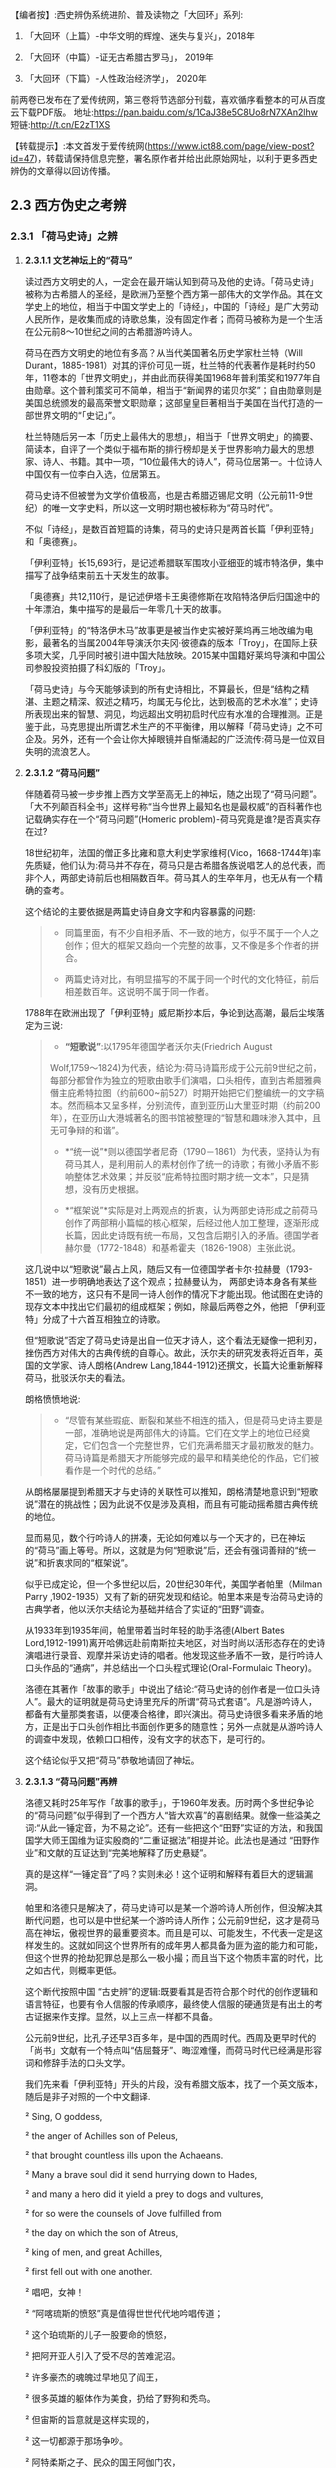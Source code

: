 
【编者按】:西史辨伪系统进阶、普及读物之「大回环」系列:

1. 「大回环（上篇）-中华文明的辉煌、迷失与复兴」，2018年

2. 「大回环（中篇）-证无古希腊古罗马」， 2019年

3. 「大回环（下篇）-人性政治经济学」， 2020年
前两卷已发布在了爱传统网，第三卷将节选部分刊载，喜欢循序看整本的可从百度云下载PDF版。
地址:https://pan.baidu.com/s/1CaJ38e5C8Uo8rN7XAn2lhw
短链:http://t.cn/E2zT1XS

【转载提示】:本文首发于爱传统网(https://www.ict88.com/page/view-post?id=47)，转载请保持信息完整，署名原作者并给出此原始网址，以利于更多西史辨伪的文章得以回访传播。 

[[./img/25-0.png]][[./img/25-1.png]]    

** *2.3 西方伪史之考辨*

*** *2.3.1 「荷马史诗」之辨*

**** *2.3.1.1 文艺神坛上的“荷马”*

读过西方文明史的人，一定会在最开端认知到荷马及他的史诗。「荷马史诗」被称为古希腊人的圣经，是欧洲乃至整个西方第一部伟大的文学作品。其在文学史上的地位，相当于中国文学史上的「诗经」，中国的「诗经」是广大劳动人民所作，是收集而成的诗歌总集，没有固定作者；而荷马被称为是一个生活在公元前8～10世纪之间的古希腊游吟诗人。

荷马在西方文明史的地位有多高？从当代美国著名历史学家杜兰特（Will
Durant，1885-1981）对其的评价可见一斑，杜兰特的代表著作是耗时约50年，11卷本的「世界文明史」，并由此而获得美国1968年普利策奖和1977年自由勋章。这个普利策奖可不简单，相当于“新闻界的诺贝尔奖”；自由勋章则是美国总统颁发的最高荣誉文职勋章；这部皇皇巨著相当于美国在当代打造的一部世界文明的“「史记」”。

杜兰特随后另一本「历史上最伟大的思想」，相当于「世界文明史」的摘要、简读本，自评了一个类似于福布斯的排行榜却是关于世界影响力最大的思想家、诗人、书籍。其中一项，“10位最伟大的诗人”，荷马位居第一。十位诗人中国仅有一位李白入选，位居第五。

荷马史诗不但被誉为文学价值极高，也是古希腊迈锡尼文明（公元前11-9世纪）的唯一文字史料，所以这一文明时期也被标称为“荷马时代”。

不似「诗经」，是数百首短篇的诗集，荷马的史诗只是两首长篇「伊利亚特」和「奥德赛」。

「伊利亚特」长15,693行，是记述希腊联军围攻小亚细亚的城市特洛伊，集中描写了战争结束前五十天发生的故事。

「奥德赛」共12,110行，是记述伊塔卡王奥德修斯在攻陷特洛伊后归国途中的十年漂泊，集中描写的是最后一年零几十天的故事。

「伊利亚特」的“特洛伊木马”故事更是被当作史实被好莱坞再三地改编为电影，最著名的当属2004年导演沃尔夫冈·彼德森的版本「Troy」，在国际上获多项大奖，几乎同时被引进中国大陆放映。2015某中国籍好莱坞导演和中国公司参股投资拍摄了科幻版的「Troy」。

「荷马史诗」与今天能够读到的所有史诗相比，不算最长，但是“结构之精湛、主题之精深、叙述之精巧，均属无与伦比，达到极高的艺术水准”；史诗所表现出来的智慧、洞见，均远超出文明初启时代应有水准的合理推测。正是鉴于此，马克思提出所谓艺术生产的不平衡律，用以解释「荷马史诗」之不可企及。另外，还有一个会让你大掉眼镜并自惭涌起的广泛流传:荷马是一位双目失明的流浪艺人。

**** *2.3.1.2 “荷马问题”*

伴随着荷马被一步步推上西方文学至高无上的神坛，随之出现了“荷马问题”。「大不列颠百科全书」这样号称“当今世界上最知名也是最权威”的百科著作也记载确实存在一个“荷马问题”(Homeric
problem)-荷马究竟是谁?是否真实存在过?

18世纪初年，法国的僧正多比雍和意大利史学家维柯(Vico，1668-1744年)率先质疑，他们认为:荷马并不存在，荷马只是古希腊各族说唱艺人的总代表，而非个人，两部史诗前后也相隔数百年。荷马其人的生卒年月，也无从有一个精确的查考。

这个结论的主要依据是两篇史诗自身文字和内容暴露的问题:

#+begin_quote
- 同篇里面，有不少自相矛盾、不一致的地方，似乎不属于一个人之创作；但大的框架又趋向一个完整的故事，又不像是多个作者的拼合。

- 两篇史诗对比，有明显描写的不属于同一个时代的文化特征，前后相差数百年。这说明不属于同一作者。

#+end_quote

1788年在欧洲出现了「伊利亚特」威尼斯抄本后，争论到达高潮，最后尘埃落定为三说:

#+begin_quote
- *“短歌说”*:以1795年德国学者沃尔夫(Friedrich August
Wolf,1759～1824)为代表，结论为:荷马诗篇形成于公元前9世纪之前，每部分都曾作为独立的短歌由歌手们演唱，口头相传，直到古希腊雅典僭主庇希特拉图（约前600~前527）时期开始把它们整编统一的文字稿本。然而稿本又呈多样，分别流传，直到亚历山大里亚时期（约前200年），在亚历山大港城著名的图书馆被整理的“智慧和趣味渗入其中，且无可争辩的和谐”。

- *“统一说”*则以德国学者尼奇（1790－1861）为代表，坚持认为有荷马其人，是利用前人的素材创作了统一的诗歌；有微小矛盾不影响整体艺术效果；并反驳“庇希特拉图时期才统一文本”，只是猜想，没有历史根据。

- *“框架说”*实际是对上两观点的折衷，认为两部史诗形成之前荷马创作了两部稍小篇幅的核心框架，后经过他人加工整理，逐渐形成长篇，因此史诗既有统一布局，又包含后期引入的矛盾。德国学者赫尔曼（1772-1848）和基希霍夫（1826-1908）主张此说。

#+end_quote

这几说中以“短歌说”最占上风，随后又有一位德国学者卡尔·拉赫曼（1793-1851）进一步明确地表达了这个观点；拉赫曼认为，
两部史诗本身各有某些不一致的地方，这只有不是同一诗人创作的情况下才能出现。他试图在史诗的现存文本中找出它们最初的组成框架；例如，除最后两卷之外，他把
「伊利亚特」分成了十六首互相独立的诗歌。

但“短歌说”否定了荷马史诗是出自一位天才诗人，这个看法无疑像一把利刃，挫伤西方对伟大的古典传统的自尊心。故此，沃尔夫的研究发表将近百年，英国的文学家、诗人朗格(Andrew
Lang,1844-1912)还撰文，长篇大论重新解释荷马，批驳沃尔夫的看法。

朗格愤愤地说:

#+begin_quote
- “尽管有某些瑕疵、断裂和某些不相连的插入，但是荷马史诗主要是一部，准确地说是两部伟大的诗篇。它们在文学上的地位已经奠定，它们包含一个完整世界，它们充满希腊天才最初散发的魅力。荷马诗篇是希腊天才所能够完成的最早和精美绝伦的作品，它们被看作是一个时代的总结。”

#+end_quote

从朗格屡屡提到希腊天才与史诗的关联性可以推知，朗格清楚地意识到“短歌说”潜在的挑战性；因为此说不仅是涉及真相，而且有可能动摇希腊古典传统的地位。

显而易见，数个行吟诗人的拼凑，无论如何难以与一个天才的，已在神坛的“荷马”画上等号。所以，这就是为何“短歌说”后，还会有强词善辩的“统一说”和折衷求同的“框架说”。

似乎已成定论，但一个多世纪以后，20世纪30年代，美国学者帕里（Milman Parry
,1902-1935）又有了新的研究发现和结论。帕里本来是专治荷马史诗的古典学者，他以沃尔夫结论为基础并结合了实证的“田野”调查。

从1933年到1935年间，帕里带着当时年轻的助手洛德(Albert Bates
Lord,1912-1991)离开哈佛远赴前南斯拉夫地区，对当时尚以活形态存在的史诗演唱进行录音、观摩并采访史诗的唱者。他发现这些矛盾不一致，是行吟诗人口头作品的“通病”，并总结出一个口头程式理论(Oral-Formulaic
Theory)。

洛德在其著作「故事的歌手」中说出了结论:“荷马史诗的创作者是一位口头诗人”。最大的证明就是荷马史诗里充斥的所谓“荷马式套语”。凡是游吟诗人，都备有大量那类套语，以便凑合格律，即兴演出。荷马史诗很多看来矛盾的地方，正是出于口头创作相比书面创作更多的随意性；另外一点就是从游吟诗人的调查中发现，依赖口口相传，没有文字的状态下，是可行的。

这个结论似乎又把“荷马”恭敬地请回了神坛。

**** *2.3.1.3 “荷马问题”再辨*

洛德又耗时25年写作「故事的歌手」，于1960年发表。历时两个多世纪争论的“荷马问题”似乎得到了一个西方人“皆大欢喜”的喜剧结果。就像一些溢美之词:“从此一锤定音，为不易之论”。还有一些把这个“田野”实证的方法，和我国国学大师王国维为证实殷商的“二重证据法”相提并论。此法也是通过
“田野作业”和文献的互证达到“完美地解释了历史悬疑”。

真的是这样“一锤定音”了吗？实则未必！这个证明和解释有着巨大的逻辑漏洞。

帕里和洛德只是解决了，荷马史诗可以是某一个游吟诗人所创作，但没解决其断代问题，也可以是中世纪某一个游吟诗人所作；公元前9世纪，这才是荷马高在神坛，傲视世界的最重要资本。而且是可以、可能发生，不代表一定是这样发生的。这就如同这个世界所有的成年男人都具备为匪为盗的能力和可能，但这个世界的抢劫犯罪总是那么一极小撮；而且当下这个物质丰富的时代，比之如古代，则概率更低。

这个断代按照中国
“古史辨”的逻辑:既要看其是否符合那个时代的创作逻辑和语言特征，也要有令人信服的传承顺序，最终使人信服的硬通货是有出土的考古证据来作支撑。显然，以上三点一样都不具备。

公元前9世纪，比孔子还早3百多年，是中国的西周时代。西周及更早时代的「尚书」文献有一个特点叫“佶屈聱牙”、晦涩难懂，而荷马时代已经满是形容词和修辞手法的口头文学。

我们先来看「伊利亚特」开头的片段，没有希腊文版本，找了一个英文版本，随后是非子对照的一个中文翻译.

²   Sing, O goddess, 

²   the anger of Achilles son of Peleus,

²   that brought countless ills upon the Achaeans. 

²   Many a brave soul did it send hurrying down to Hades,

²   and many a hero did it yield a prey to dogs and vultures, 

²   for so were the counsels of Jove fulfilled from 

²   the day on which the son of Atreus,

²   king of men, and great Achilles, 

²   first fell out with one another.

²   唱吧，女神！

²   “阿喀琉斯的愤怒”真是值得世世代代地吟唱传道；

²   这个珀琉斯的儿子一股要命的愤怒，

²   把阿开亚人引入了受不尽的苦难泥沼。

²   许多豪杰的魂魄过早地见了阎王，

²   很多英雄的躯体作为美食，扔给了野狗和秃鸟。

²   但宙斯的旨意就是这样实现的，

²   这一切都源于那场争吵。

²   阿特柔斯之子、民众的国王阿伽门农，

²   和伟大的阿喀琉斯之间，

²   敌对的怒火就从争吵那天开始熊熊燃烧。

再对比一段我国稍后、春秋时期同类型的叙事诗表现形式,
选自「诗经」，原诗共60行，已属诗经里的长诗，这里节选了前20行:

「诗经·卫风·氓」

氓之蚩蚩，抱布贸丝。匪来贸丝，来即我谋。

送子涉淇，至于顿丘。匪我愆期，子无良媒。

将子无怒，秋以为期。乘彼垝垣，以望复关。

不见复关，泣涕涟涟。既见复关，载笑载言。

尔卜尔筮，体无咎言。以尔车来，以我贿迁。

...

对于文明的曙光初露期，*「荷马史诗」*这种文学形式可能发生吗？中国几个世纪后还在惜字如金、咿呀学语；希腊文明已经展开了气势恢弘的长篇叙事。这种属于文艺而非文学的类戏曲、唱白的体裁形式，中国差不多要到13世纪*「元曲」*的阶段才开始出现，也就是马可·波罗（Marco
Polo，公元1254-1324）来中国游历的前后时段。公元前9世纪的希腊，还处于是否有文字还不可考，如何记录还不可知，底层劳动人民已经开始享受这样的“优雅”，属但丁、莎士比亚式的艺术形式。这显然是文字、书写、纸张没有充分“世俗化”之前，人类奢侈精神享受的幻梦。

再来对篇章整体进行分析，同时期的「尚书」文章没有这么大篇幅的，甚至一本书也不及其一篇诗的容量。「荷马史诗」共27803行，史诗的最初原稿谁也没有见过；目前的中文翻译版本，大概在60万字左右。考虑中西方文字表达能力的差异，不管原稿的文字版本是希腊文，阿拉伯文抑或是拉丁文，假定平均每行11个字，这样总字数假定为一个保守、易于比较分析的下限:30万字。

对比我们先秦古文献的字数如下:（版本不同，或有小差异，本数据没有计后来加注的标点）

²  「论语」15900字

²   「孟子」34685字

²   「易经」24107字

²   「尚书」25700字

²   「诗经」39234字

²   「礼记」99010字

²   「左传」196845字

²   「楚辞」约34000字

²   「老子」5056字

²   「庄子」约80400字

²   「荀子」约90800字

²   「韩非子」106131字

²   「墨子」76516字

这个统计可以揭示以下结论:

#+begin_quote
- 由于书写和载体的困难，制约了先秦学者的“著述力”和“表达力”，越早的文献越节约字词、少用修辞。从「论语」依次到「孟子」、「荀子」、「韩非子」的语句和修辞的流变很容易看到这一点。到可事铺陈的汉赋流行的贾谊（前200---前168）、司马相如（前179年-前118年）时期，书写方式和纸张就大有改观；太史公（前145年-约前90)时可以把「史记」写到52万字。

- 先秦的个人著作都很难超过10万字。秦后慢慢就有了纸张应用，开始渐增。这里面有两个例外:

一个是「韩非子」，刚过十万，但韩非子是秦始皇统一中国前两年被陷害致死，他的著作也是后人在秦后整理的。

一个是「左传」，左传是以「春秋」为底本，结合其他国家的史书，逐年积累，集国家之力史官修订的编年史书，所以不能算个人著作。

「礼记」字数多一点，但「礼记」实际成书于汉代，也是汇编之作，非个人著作。

- 结合上一节谈到西方文字、书写、文字载体的状况，西方只要公元前，字数超过10万的所谓个人著作，其作者真实性、成书年代都存疑。先只是存疑，将在后续章节给出一个全面的不可能的证明。

#+end_quote

一部「荷马史诗」相当于咱们
12本「尚书」或「易经」的字数；9本「楚辞」或「孟子」的篇幅；8本「诗经」、25本「论语」、60本「道德经」的容量。或者说，这样一部古希腊迈锡尼时期的史诗，字数相当于我们整个的儒家先秦“经学”的典籍。

对此比较有人或存异议，原始希腊文本可能一行平均没有这么多字，可能也是「诗经」这种，一行4字的形式。但这偏偏是吟唱形式、故事文学所不允许的，这一行4字，如何让听众理解？如何跟随进入你的情节、叙事意境？所以，这古希腊文原本的字数只能是超过30万。

正如前章节铺垫过的观点，文明的发展是渐进的非线性状态，是社会需求的驱动，无法理解也无法相信人类在茹毛饮血的时代，能够有时间去静静欣赏这1万多诗行、长达10多小时的“荷马”式叙事吟唱，能产生这样“高雅”的艺术需求。这恰恰应该是物质文明足够发达后，城市市民社会，在休闲消遣之时才能产生的艺术形式。

所以，号称“一锤定音”的帕里和洛德的“田野”论证，其最大的逻辑漏洞就是用二十世纪存在的吟唱形式，去论证约3000年前的艺术存在；却忽视了这3千年人类文明的语言、文字和艺术形式包括观众各种该有的翻天覆地的变化。

帕里和洛德的另一重大的逻辑漏洞是:他通过南斯拉夫的一个文盲的吟唱艺人，可以诵唱一万多行的曲词，由此来证明口口相传形式，可以在没有文字文本的情况下，从公元前9世纪流传到公元前2世纪。他用一个短期的特例得出一个对“长期”的证明结论；忽视了这近7个世纪的跨度，忽视了口头文学逐步再创作的累积效应。帕里和洛德当然也就没能证明这30万字的稳定流传的可能。

中国的评书特别是戏曲唱本，早期也是师傅带弟子的口传形式，较能和这种艺术形式类比；在有文字辅助的情况下，流传还堪忧，比如:元朝的原版戏曲还有谁在传唱，不经修改的原本能有多大的生命力？如果进行了大量的修改，又如何称其为荷马公元前9世纪的著作？况且荷马的史诗还需要从小亚细亚，到欧洲希腊区再辗转流传到中东的亚历山大城才有所谓的文字定本。在时间和地域的两个大跨度上，这口语方言如何可以维持不变？这可不是帕里和洛德的田野试验所可以解释的。

[[./img/25-2.png]]

**** *2.3.1.4 “哑铃问题”-西方文明之问*

西方这种脱离文化生成的基本逻辑的“辉煌”不只是“荷马史诗”；我们把目光回到本节开头杜兰特的排行榜:世界文明史“10位最伟大的诗人”，李白排在第五，而荷马之后李白之前，是以下西方的“诗仙”。

*第二位*:大卫，代表作「圣经-大卫诗篇」，传说的大卫生活在公元前11-10世纪，有趣的是，这个作者杜兰特自己也不相信，否定了大卫是作者，看来西方这种作品的“张冠李戴”是个常态。他是这样描述的:“「诗篇」的作者我们并不知道是谁，但他肯定不是大卫。大卫是一位有魅力的强盗，他通过劫掠使自己富有，他篡夺了索尔的王位，窃取了他人的妻子，破坏了一切戒律，却被人尊为「诗篇」的虔诚作者”；但更有趣的是三千年前“大卫”的诗和14世纪薄伽丘的作品似乎没有太大语言和表达风格上的差异。

*第三位*:欧里庇得斯（Euripides公元前480
-前406年），与埃斯库罗斯和索福克勒斯并称为希腊三大悲剧大师，一生共创作了九十多部作品，保留至今的剧本有十八部。这确实能让中华文明“相形见惭”:在孔子整理典籍著「春秋」的时期，希腊老百姓就开始在可以容纳三万人的大剧院里，欣赏欧里庇得斯的悲剧。作品用的是类似于莎士比亚时期的戏剧语言。

*第四位*:卢克莱修（Titus Lucretius Carus，公元前99
~ 前55年），罗马共和国末期的诗人和哲学家，和太史公司马迁差不多同时期的人物，以哲理长诗「物性论」（De
Rerum Natura）著称于世。

「物性论」的主题:谴责战争，抨击宗教，试图揭示自然、社会以及人类灵魂的本性和规律，从而推进了古代原子论哲学。但注意，这首开始讨论原子唯物论/，/分为六卷的长诗「物性论」，号称成书于公元前60年，却是公元1473年才被波吉奥（意大利人文主义者）从故纸堆中发掘出来的，此前的传承无从查考。原诗长7千多行，相当于荷马「伊利亚特」的一半；中文译文字数约15万，和我们前面估测「荷马史诗」原文的总字数基本相符，「荷马史诗」相当于四本「物性论」；「物性论」的商务印书馆1981译版达
431页，译林出版社2012年的译本达 390页。

逐个分析完这些西方“诗仙”，这个排列我们可以发现一个现象，排在李白之前基本都是公元前的人物，而李白之后的:

第六位:但丁·阿利基耶里(意大利，Dante Alighieri，公元1265－1321年)

第七位:威廉·莎士比亚（英国，William Shakespeare，公元1654－1616年）

第八位:约翰·济慈(英国，John Keats ，公元1795-1821年)

第九位:珀西·比希·雪莱（英国，Percy Bysshe Shelley，公元1792-1822年）

第十位:沃尔特·惠特曼（美国，Walt Whitman，公元1819-1892年）

这些都是文艺复兴后的人物。中间的14个多世纪，似乎就是西方文化的荒漠或黑洞。一个类“李约瑟问题”的“*哑铃问题*”就很自然会在读者脑中产生:

#+begin_quote
- 西方文化为何会出现这种“哑铃”式两头沉的现象，而不是正常的倒金字塔式，逐步地向上发展？

- 在其他的领域，哲学（思想）和科学等也会发现类似的现象。后面将陆续叙及。

#+end_quote

*2.3.1.5 “荷马问题”新释*

前面还仅是从文辞特点、艺术形式、文化比较学的角度对荷马史诗进行了一个初步的断代分析。古文献要证明其作者和确切年代，更重要的是版本或抄本的“传承有序”，荷马史诗的文本传承路径，则存在更让人“匪夷所思”的困惑。

前面提过，公元前6世纪，古希腊雅典僭主庇希特拉图（约前600~前527）时期，对荷马史诗形成过一个统一文本的猜想，目前没有任何史料支撑，有记载的是以下路线:第一个对史诗进行整理的人是埃及的泽诺多托斯（公元前
285年左右），据说他对原诗的文字作过加工增删；每部均分成24卷。第二个校订学者是阿里斯托芬（公元前 195年左右）；第三个学者是阿里斯托芬的弟子阿里斯塔科斯（公元前160年左右）。这三位都是当时中东地区最大的学术中心-埃及托勒密王朝亚历山大港城著名的图书馆的主管人。

史诗再从中东传到欧洲，是约千年以后，十字军东征，欧洲人从中东地区带回来了所谓的荷马史诗。于是，荷马史诗在文艺复兴时期被重新发现。

这中间的最大问题就是这个“重新发现”，几乎所有的古希腊文献，都是按照以上的传承路径希腊-」中东-」欧洲，沉睡千年后被“重新发现的”。包括下面要重点谈及的亚里士多德的数百万言著作。这个路径本身也是存疑的，他们只是“重新发现”时推测、声称的路径。

但在进入下一节之前，非子有必要依据以上的分析，对荷马史诗先给出一个半推理、半确定的结论，进一步的论证且留待后续章节。

#+begin_quote
1. 希腊、小亚细亚地区，古代确有这么一个吟游唱曲谋生的群体，往往可能还是盲人。

2. 在该地区没有文字之前，「伊利亚特」和「奥德赛」的“人神共存”的神话故事主线，就像中国的“盘古开天辟地”、“女娲补天”故事一样，由这些人在地中海区域口头的方式吟唱流传；其中最有名最能唱的或就有这位传说中的荷马。

3. 这些故事以很简短的形式在公元前后的时代被文字化过（估计在百行左右），所以故事主线可以跨千年稳定流传；然后随着文字和记录载体的发展，故事的内容和篇幅也在添油加醋、逐步扩充。

4. 现在读到的「荷马史诗」则是在文艺复兴时期，为彰显希腊文化的辉煌，根据当代吟唱人对这个故事的最新演绎；用文艺复兴时的语言形式；由欧洲的人文主义者中的专人或团队，有目的地集合编撰出来的一个各达万行的版本；并冠以传说中的荷马来作为作者。这就是「伊利亚特」和「奥德赛」欧洲版本千年“重获”的奥秘。

5. 所以，根本不存在一个公元前9世纪就可以写出30万字，2.78万行史诗的诗人，文艺复兴之前也不存在这个鸿篇巨制的史诗。

#+end_quote

以上的新释实则是“短歌说”的进一步条理化，之前所有的不解就都可以满意解释了；但新的问题就此产生了:这难道就是几个世纪争议不决的真相吗？文艺复兴的中坚力量-人文主义者何以要如此劳神费力干这“吃力不讨好”、“托名冒充”、不合“人文”的事情？

[[./img/25-3.png]]

